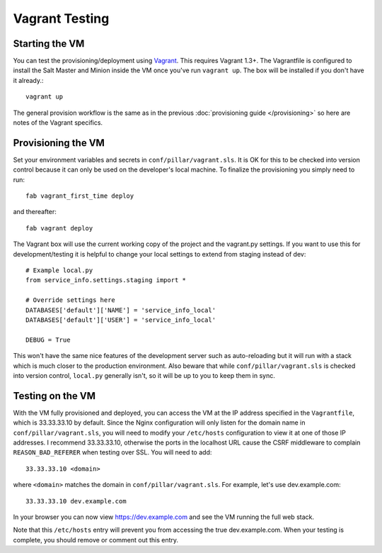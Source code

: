 Vagrant Testing
========================


Starting the VM
------------------------

You can test the provisioning/deployment using `Vagrant <http://vagrantup.com/>`_. This requires
Vagrant 1.3+. The Vagrantfile is configured to install the Salt Master and Minion inside the VM once
you've run ``vagrant up``. The box will be installed if you don't have it already.::

    vagrant up

The general provision workflow is the same as in the previous :doc:`provisioning guide </provisioning>`
so here are notes of the Vagrant specifics.


Provisioning the VM
------------------------

Set your environment variables and secrets in ``conf/pillar/vagrant.sls``. It is OK for this to
be checked into version control because it can only be used on the developer's local machine. To
finalize the provisioning you simply need to run::

    fab vagrant_first_time deploy

and thereafter::

    fab vagrant deploy

The Vagrant box will use the current working copy of the project and the vagrant.py settings. If you
want to use this for development/testing it is helpful to change your local settings to extend from
staging instead of dev::

    # Example local.py
    from service_info.settings.staging import *

    # Override settings here
    DATABASES['default']['NAME'] = 'service_info_local'
    DATABASES['default']['USER'] = 'service_info_local'

    DEBUG = True

This won't have the same nice features of the development server such as auto-reloading but it will
run with a stack which is much closer to the production environment. Also beware that while
``conf/pillar/vagrant.sls`` is checked into version control, ``local.py`` generally isn't, so it will
be up to you to keep them in sync.


Testing on the VM
------------------------

With the VM fully provisioned and deployed, you can access the VM at the IP address specified in the
``Vagrantfile``, which is 33.33.33.10 by default. Since the Nginx configuration will only listen for the domain name in
``conf/pillar/vagrant.sls``, you will need to modify your ``/etc/hosts`` configuration to view it
at one of those IP addresses. I recommend 33.33.33.10, otherwise the ports in the localhost URL cause
the CSRF middleware to complain ``REASON_BAD_REFERER`` when testing over SSL. You will need to add::

    33.33.33.10 <domain>

where ``<domain>`` matches the domain in ``conf/pillar/vagrant.sls``. For example, let's use
dev.example.com::

    33.33.33.10 dev.example.com

In your browser you can now view https://dev.example.com and see the VM running the full web stack.

Note that this ``/etc/hosts`` entry will prevent you from accessing the true dev.example.com.
When your testing is complete, you should remove or comment out this entry.
